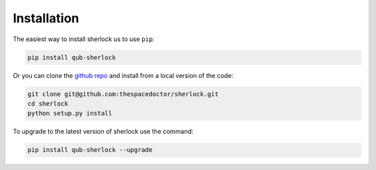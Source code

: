 Installation
============

The easiest way to install sherlock us to use ``pip``:

.. code:: bash

    pip install qub-sherlock

Or you can clone the `github repo <https://github.com/thespacedoctor/sherlock>`__ and install from a local version of the code:

.. code:: bash

    git clone git@github.com:thespacedoctor/sherlock.git
    cd sherlock
    python setup.py install

To upgrade to the latest version of sherlock use the command:

.. code:: bash

    pip install qub-sherlock --upgrade

